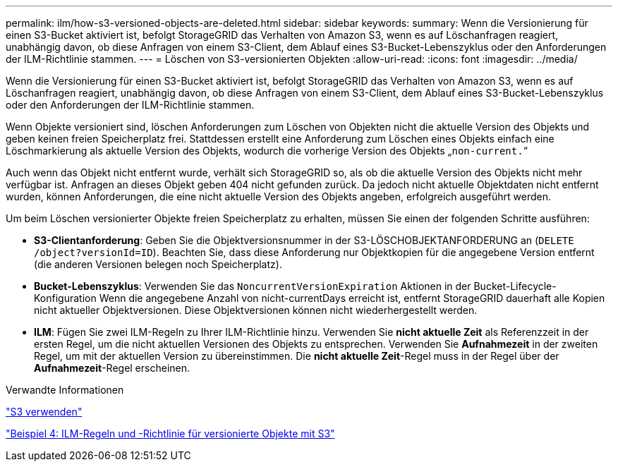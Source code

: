 ---
permalink: ilm/how-s3-versioned-objects-are-deleted.html 
sidebar: sidebar 
keywords:  
summary: Wenn die Versionierung für einen S3-Bucket aktiviert ist, befolgt StorageGRID das Verhalten von Amazon S3, wenn es auf Löschanfragen reagiert, unabhängig davon, ob diese Anfragen von einem S3-Client, dem Ablauf eines S3-Bucket-Lebenszyklus oder den Anforderungen der ILM-Richtlinie stammen. 
---
= Löschen von S3-versionierten Objekten
:allow-uri-read: 
:icons: font
:imagesdir: ../media/


[role="lead"]
Wenn die Versionierung für einen S3-Bucket aktiviert ist, befolgt StorageGRID das Verhalten von Amazon S3, wenn es auf Löschanfragen reagiert, unabhängig davon, ob diese Anfragen von einem S3-Client, dem Ablauf eines S3-Bucket-Lebenszyklus oder den Anforderungen der ILM-Richtlinie stammen.

Wenn Objekte versioniert sind, löschen Anforderungen zum Löschen von Objekten nicht die aktuelle Version des Objekts und geben keinen freien Speicherplatz frei. Stattdessen erstellt eine Anforderung zum Löschen eines Objekts einfach eine Löschmarkierung als aktuelle Version des Objekts, wodurch die vorherige Version des Objekts „`non-current.`“

Auch wenn das Objekt nicht entfernt wurde, verhält sich StorageGRID so, als ob die aktuelle Version des Objekts nicht mehr verfügbar ist. Anfragen an dieses Objekt geben 404 nicht gefunden zurück. Da jedoch nicht aktuelle Objektdaten nicht entfernt wurden, können Anforderungen, die eine nicht aktuelle Version des Objekts angeben, erfolgreich ausgeführt werden.

Um beim Löschen versionierter Objekte freien Speicherplatz zu erhalten, müssen Sie einen der folgenden Schritte ausführen:

* *S3-Clientanforderung*: Geben Sie die Objektversionsnummer in der S3-LÖSCHOBJEKTANFORDERUNG an (`DELETE /object?versionId=ID`). Beachten Sie, dass diese Anforderung nur Objektkopien für die angegebene Version entfernt (die anderen Versionen belegen noch Speicherplatz).
* *Bucket-Lebenszyklus*: Verwenden Sie das `NoncurrentVersionExpiration` Aktionen in der Bucket-Lifecycle-Konfiguration Wenn die angegebene Anzahl von nicht-currentDays erreicht ist, entfernt StorageGRID dauerhaft alle Kopien nicht aktueller Objektversionen. Diese Objektversionen können nicht wiederhergestellt werden.
* *ILM*: Fügen Sie zwei ILM-Regeln zu Ihrer ILM-Richtlinie hinzu. Verwenden Sie *nicht aktuelle Zeit* als Referenzzeit in der ersten Regel, um die nicht aktuellen Versionen des Objekts zu entsprechen. Verwenden Sie *Aufnahmezeit* in der zweiten Regel, um mit der aktuellen Version zu übereinstimmen. Die *nicht aktuelle Zeit*-Regel muss in der Regel über der *Aufnahmezeit*-Regel erscheinen.


.Verwandte Informationen
link:../s3/index.html["S3 verwenden"]

link:example-4-ilm-rules-and-policy-for-s3-versioned-objects.html["Beispiel 4: ILM-Regeln und -Richtlinie für versionierte Objekte mit S3"]
